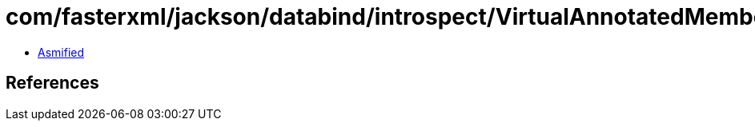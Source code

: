 = com/fasterxml/jackson/databind/introspect/VirtualAnnotatedMember.class

 - link:VirtualAnnotatedMember-asmified.java[Asmified]

== References

